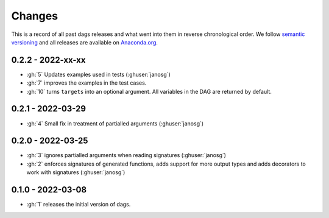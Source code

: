 Changes
=======

This is a record of all past dags releases and what went into them in reverse
chronological order. We follow `semantic versioning <https://semver.org/>`_ and all
releases are available on `Anaconda.org
<https://anaconda.org/OpenSourceEconomics/dags>`_.


0.2.2 - 2022-xx-xx
------------------

- :gh:`5` Updates examples used in tests (:ghuser:`janosg`)
- :gh:`7` improves the examples in the test cases.
- :gh:`10` turns ``targets`` into an optional argument. All variables in the DAG are
  returned by default.


0.2.1 - 2022-03-29
------------------

- :gh:`4` Small fix in treatment of partialled arguments (:ghuser:`janosg`)


0.2.0 - 2022-03-25
------------------

- :gh:`3` ignores partialled arguments when reading signatures (:ghuser:`janosg`)
- :gh:`2` enforces signatures of generated functions, adds support for more output
  types and adds decorators to work with signatures (:ghuser:`janosg`)


0.1.0 - 2022-03-08
------------------

- :gh:`1` releases the initial version of dags.

